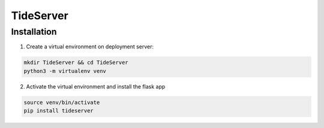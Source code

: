 TideServer
==========

Installation
------------

1. Create a virtual environment on deployment server:

.. code-block:: bash

    mkdir TideServer && cd TideServer
    python3 -m virtualenv venv


2. Activate the virtual environment and install the flask app

.. code-block:: bash

    source venv/bin/activate
    pip install tideserver


